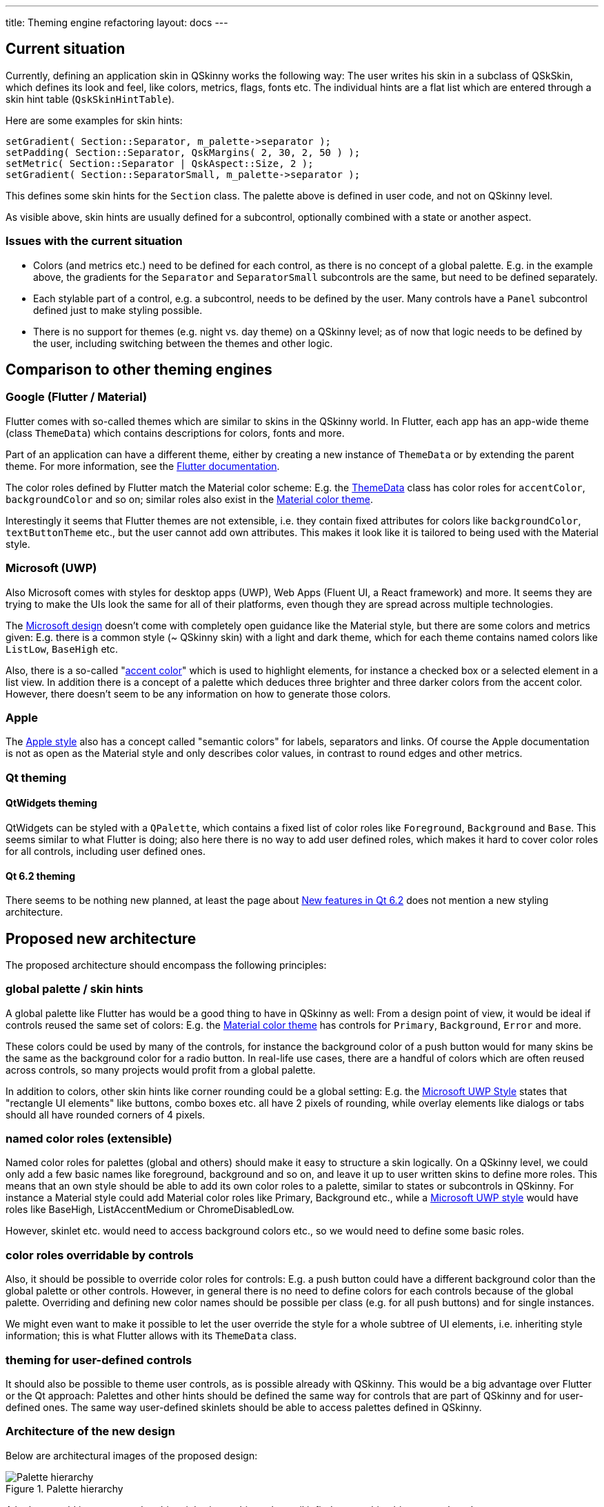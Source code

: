 ---
title: Theming engine refactoring
layout: docs
---

:doctitle: Theming engine refactoring
:notitle:

== Current situation

Currently, defining an application skin in QSkinny works the following way:
The user writes his skin in a subclass of QSkSkin, which defines its look and
feel, like colors, metrics, flags, fonts etc. The individual hints are a flat
list which are entered through a skin hint table (`QskSkinHintTable`).

Here are some examples for skin hints:

```
setGradient( Section::Separator, m_palette->separator );
setPadding( Section::Separator, QskMargins( 2, 30, 2, 50 ) );
setMetric( Section::Separator | QskAspect::Size, 2 );
setGradient( Section::SeparatorSmall, m_palette->separator );
```

This defines some skin hints for the `Section` class. The palette above is
defined in user code, and not on QSkinny level.

As visible above, skin hints are usually defined for a subcontrol, optionally
combined with a state or another aspect.

=== Issues with the current situation

* Colors (and metrics etc.) need to be defined for each control, as there is no
concept of a global palette. E.g. in the example above, the gradients for
the `Separator` and `SeparatorSmall` subcontrols are the same, but need to be
defined separately.
* Each stylable part of a control, e.g. a subcontrol, needs to be defined by the
user. Many controls have a `Panel` subcontrol defined just to make styling
possible.
* There is no support for themes (e.g. night vs. day theme) on a QSkinny level;
as of now that logic needs to be defined by the user, including switching
between the themes and other logic.


== Comparison to other theming engines

=== Google (Flutter / Material)

Flutter comes with so-called themes which are similar to skins in the QSkinny
world. In Flutter, each app has an app-wide theme (class `ThemeData`) which
contains descriptions for colors, fonts and more.

Part of an application can have a different theme, either by creating a new
instance of `ThemeData` or by extending the parent theme. For more information,
see the https://flutter.dev/docs/cookbook/design/themes[Flutter documentation].

The color roles defined by Flutter match the Material color scheme: E.g. the
https://api.flutter.dev/flutter/material/ThemeData-class.html[ThemeData] class
has color roles for `accentColor`, `backgroundColor` and so on; similar roles
also exist in the
https://material.io/design/color/the-color-system.html#color-theme-creation[Material color theme].

Interestingly it seems that Flutter themes are not extensible, i.e. they contain
fixed attributes for colors like `backgroundColor`, `textButtonTheme` etc., but
the user cannot add own attributes. This makes it look like it is tailored
to being used with the Material style.


=== Microsoft (UWP)

Also Microsoft comes with styles for desktop apps (UWP), Web Apps (Fluent UI,
a React framework) and more. It seems they are trying to make the UIs look the
same for all of their platforms, even though they are spread across multiple
technologies.

The https://docs.microsoft.com/en-us/windows/uwp/design/[Microsoft design]
doesn't come with completely open guidance like the Material style, but there
are some colors and metrics given: E.g. there is a common style (~ QSkinny skin)
with a light and dark theme, which for each theme contains named colors like
`ListLow`, `BaseHigh` etc.

Also, there is a so-called
"https://docs.microsoft.com/en-us/windows/uwp/design/style/color#accent-color[accent color]"
which is used to highlight elements, for instance a checked box or a selected
element in a list view. In addition there is a concept of a palette which
deduces three brighter and three darker colors from the accent color. However,
there doesn't seem to be any information on how to generate those colors.


=== Apple

The https://developer.apple.com/design/human-interface-guidelines/ios/visual-design/color/[Apple style]
also has a concept called "semantic colors" for labels, separators and links.
Of course the Apple documentation is not as open as the Material style and only
describes color values, in contrast to round edges and other metrics.

=== Qt theming

==== QtWidgets theming

QtWidgets can be styled with a `QPalette`, which contains a fixed list of color
roles like `Foreground`, `Background` and `Base`. This seems similar to what
Flutter is doing; also here there is no way to add user defined roles, which
makes it hard to cover color roles for all controls, including user defined
ones.

==== Qt 6.2 theming

There seems to be nothing new planned, at least the page about
https://wiki.qt.io/New_Features_in_Qt_6.2[New features in Qt 6.2] does not
mention a new styling architecture.


== Proposed new architecture

The proposed architecture should encompass the following principles:

=== global palette / skin hints

A global palette like Flutter has would be a good thing to have in QSkinny as
well: From a design point of view, it would be ideal if controls reused the
same set of colors: E.g. the
https://material.io/design/color/the-color-system.html#color-theme-creation[Material color theme]
has controls for `Primary`, `Background`, `Error` and more.

These colors could be used by many of the controls, for instance the background
color of a push button would for many skins be the same as the background color
for a radio button. In real-life use cases, there are a handful of colors which
are often reused across controls, so many projects would profit from a global
palette.

In addition to colors, other skin hints like corner rounding could be a global
setting: E.g. the
https://docs.microsoft.com/en-us/windows/uwp/design/style/rounded-corner[Microsoft UWP Style]
states that "rectangle UI elements" like buttons, combo boxes etc. all have
2 pixels of rounding, while overlay elements like dialogs or tabs should all
have rounded corners of 4 pixels.

=== named color roles (extensible)

Named color roles for palettes (global and others) should make it easy to
structure a skin logically. On a QSkinny level, we could only add a few basic
names like foreground, background and so on, and leave it up to user written
skins to define more roles. This means that an own style should be able to add
its own color roles to a palette, similar to states or subcontrols in QSkinny.
For instance a Material style could add Material color roles like Primary,
Background etc., while a
https://docs.microsoft.com/en-us/windows/uwp/design/controls-and-patterns/xaml-theme-resources#guidelines-for-custom-theme-resources[Microsoft UWP style]
would have roles like BaseHigh, ListAccentMedium or ChromeDisabledLow.

However, skinlet etc. would need to access background colors etc., so we would
need to define some basic roles.

=== color roles overridable by controls

Also, it should be possible to override color roles for controls: E.g. a push
button could have a different background color than the global palette or other
controls. However, in general there is no need to define colors for each
controls because of the global palette. Overriding and defining new color names
should be possible per class (e.g. for all push buttons) and for single
instances.

We might even want to make it possible to let the user override the style for a
whole subtree of UI elements, i.e. inheriting style information; this is what
Flutter allows with its `ThemeData` class.

=== theming for user-defined controls

It should also be possible to theme user controls, as is possible already with
QSkinny. This would be a big advantage over Flutter or the Qt approach:
Palettes and other hints should be defined the same way for controls that are
part of QSkinny and for user-defined ones. The same way user-defined skinlets
should be able to access palettes defined in QSkinny.


=== Architecture of the new design

Below are architectural images of the proposed design:

.Palette hierarchy
image::../images/theming-engine-refactoring.jpg[Palette hierarchy]

A lookup would just traverse the object inheritance hierarchy until it finds
a matching hint, e.g. `QskPushButton` -> `QskAbstractButton` -> `QskControl`;
this suggests that the palette from `QskControl` could serve as a global
palette.

.Palette lookup logic
image::../images/theming-engine-refactoring-lookup.jpg[Palette hierarchy]

When it comes to mapping subcontrols to color roles, we could try to skip them
altogether and use palette color roles in the skin:

```
[global palette]
primaryColor = Qt::magenta;
backgroundColor = Qt::white;

[push button skinlet]
updateBoxNode( palette->primaryColor );
updateTextNode( palette->backgroundColor );

[tab button skinlet]
updateBoxNode( palette->primaryColor );
updatetextNode( palette->backgroundColor );
```

However, in this case we would need a common global palette which works for all
styles, e.g. a `background` attribute which works with both a Material and a
UWP style.

Another less radical option would be to map subcontrols to global colors in the
skin. This is more or less how the examples work already; it would be a bit more
work for the QSkinny controls, but user defined skinlets could just directly
access the global palette if the colors were defined.

```
[global palette]
primaryColor = Qt::magenta;
backgroundColor = Qt::white;

[push button skinlet (unchanged)]
updateBoxNode( QskPushButton::Panel );
updateTextNode( QskPushButton::Text );

[tab button skinlet (unchanged)]
updateBoxNode( QskTabButton::Panel );
updateTextNode( QskTabButton::Text );

[skin]
map( QskPushButton::Panel, palette->primaryColor );
map( QskTabButton::Panel, palette->backgroundColor );
```
